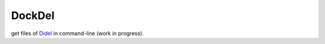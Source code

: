 DockDel
=======


.. image:: https://img.shields.io/travis/tsalmon/DockDel.png
   :target: https://travis-ci.org/tsalmon/DockDel
   :alt: Build status

.. image:: https://img.shields.io/coveralls/tsalmon/DockDel/master.png
   :target: https://coveralls.io/r/tsalmon/DockDel?branch=master
   :alt: Coverage status

.. image:: https://img.shields.io/pypi/v/DockDel.png
   :target: https://pypi.python.org/pypi/DockDel
   :alt: Pypi package

get files of Didel_ in command-line (work in progress).

.. _Didel: http://didel.script.univ-paris-diderot.fr/
